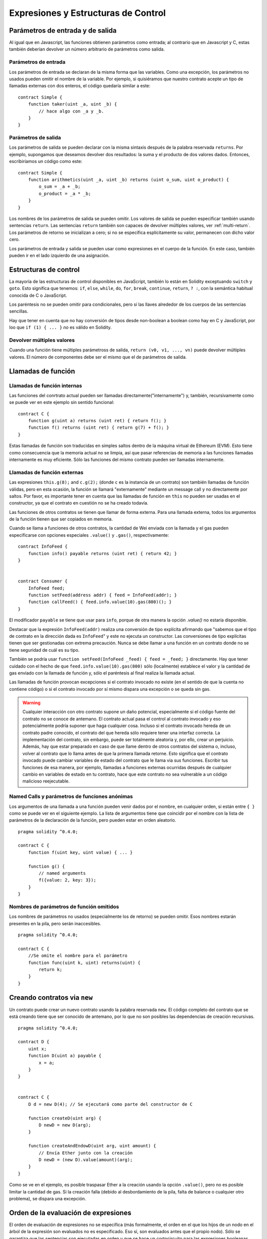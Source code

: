 #####################################
Expresiones y Estructuras de Control
#####################################

.. index:: ! parámetro, parámetro;entrada, parámetro;salida

Parámetros de entrada y de salida
=================================

Al igual que en Javascript, las funciones obtienen parámetros como entrada;
al contrario que en Javascript y C, estas también deberían devolver un número arbitrario de parámetros como salida.

Parámetros de entrada
---------------------

Los parámetros de entrada se declaran de la misma forma que las variables. Como una excepción, los parámetros no usados pueden omitir el nombre de la variable. Por ejemplo, si quisiéramos que nuestro contrato acepte un tipo de llamadas externas con dos enteros, el código quedaría similar a este::

    contract Simple {
        function taker(uint _a, uint _b) {
            // hace algo con _a y _b.
        }
    }

Parámetros de salida
--------------------

Los parámetros de salida se pueden declarar con la misma sintaxis después de la palabra reservada ``returns``. Por ejemplo, supongamos que deseamos devolver dos resultados: la suma y el producto de dos valores dados. Entonces, escribiríamos un código como este::

    contract Simple {
        function arithmetics(uint _a, uint _b) returns (uint o_sum, uint o_product) {
            o_sum = _a + _b;
            o_product = _a * _b;
        }
    }

Los nombres de los parámetros de salida se pueden omitir.
Los valores de salida se pueden especificar también usando sentencias ``return``.
Las sentencias ``return`` también son capaces de devolver múltiples valores, ver :ref:`multi-return`.
Los parámetros de retorno se inicializan a cero; si no se especifica esplícitamente su valor, permanecen con dicho valor cero.

Los parámetros de entrada y salida se pueden usar como expresiones en el cuerpo de la función. En este caso, también pueden ir en el lado izquierdo de una asignación.

.. index:: if, else, while, do/while, for, break, continue, return, switch, goto

Estructuras de control
======================

La mayoría de las estructuras de control disponibles en JavaScript, también lo están en Solidity exceptuando ``switch`` y ``goto``. Esto significa que tenemos: ``if``, ``else``, ``while``, ``do``, ``for``, ``break``, ``continue``, ``return``, ``? :``, con la semántica habitual conocida de C o JavaScript.

Los paréntesis no se pueden omitir para condicionales, pero sí las llaves alrededor de los cuerpos de las sentencias sencillas.

Hay que tener en cuenta que no hay conversión de tipos desde non-boolean a boolean como hay en C y JavaScript, por loo que ``if (1) { ... }`` *no* es válido en Solidity.

.. _multi-return:

Devolver múltiples valores
--------------------------

Cuando una función tiene múltiples parámetross de salida, ``return (v0, v1, ...,
vn)`` puede devolver múltiples valores. El número de componentes debe ser el mismo que el de parámetros de salida.

.. index:: ! función;llamada, función;interna, función;externa

.. _function-calls:

Llamadas de función
===================

Llamadas de función internas
----------------------------

Las funciones del conrtrato actual pueden ser llamadas directamente("internamente") y, también, recursivamente como se puede ver en este ejemplo sin sentido funcional::

    contract C {
        function g(uint a) returns (uint ret) { return f(); }
        function f() returns (uint ret) { return g(7) + f(); }
    }

Estas llamadas de función son traducidas en simples saltos dentro de la máquina virtual de Ethereum (EVM). Esto tiene como consecuencia que la memoria actual no se limpia, así que pasar referencias de memoria a las funciones llamadas internamente es muy eficiente. Sólo las funciones del mismo contrato pueden ser llamadas internamente.

Llamadas de función externas
----------------------------

Las expresiones ``this.g(8);`` and ``c.g(2);`` (donde ``c`` es la instancia de un contrato) son también llamadas de función válidas, pero en esta ocasión, la función se llamará "externamente" mediante un message call y no directamente por saltos.
Por favor, es importante tener en cuenta que las llamadas de función en ``this`` no pueden ser usadas en el constructor, ya que el contrato en cuestión no se ha creado todavía.

Las funciones de otros contratos se tienen que llamar de forma externa. Para una llamada externa,
todos los argumentos de la función tienen que ser copiados en memoria.

Cuando se llama a funciones de otros contratos, la cantidad de Wei enviada con la llamada y el gas pueden especificarse con opciones especiales ``.value()`` y ``.gas()``, respectivamente::

    contract InfoFeed {
        function info() payable returns (uint ret) { return 42; }
    }


    contract Consumer {
        InfoFeed feed;
        function setFeed(address addr) { feed = InfoFeed(addr); }
        function callFeed() { feed.info.value(10).gas(800)(); }
    }

El modificador ``payable`` se tiene que usar para ``info``, porque de otra manera la opción `.value()` no estaría disponible.

Destacar que la expresión ``InfoFeed(addr)`` realiza una conversión de tipo explícita afirmando que "sabemos que el tipo de contrato en la dirección dada es ``InfoFeed``" y este no ejecuta un constructor. Las conversiones de tipo explícitas tienen que ser gestionadas con extrema precaución. Nunca se debe llamar a una función en un contrato donde no se tiene seguridad de cuál es su tipo.

También se podría usar ``function setFeed(InfoFeed _feed) { feed = _feed; }`` directamente.
Hay que tener cuidado con el hecho de que ``feed.info.value(10).gas(800)`` sólo (localmente) establece el valor y la cantidad de gas enviado con la llamada de función y, sólo el paréntesis al final realiza la llamada actual.

Las llamadas de función provocan excepciones si el contrato invocado no existe (en el sentido de que la cuenta no contiene código) o si el contrato invocado por sí mismo dispara una excepción o se queda sin gas.

.. warning::
    Cualquier interacción con otro contrato supone un daño potencial, especialmente si el código fuente del contrato no se conoce de antemano. El contrato actual pasa el control al contrato invocado y eso potencialmente podría suponer que haga cualquier cosa. Incluso si el contrato invocado hereda de un contrato padre conocido, el contrato del que hereda sólo requiere tener una interfaz correcta. La implementación del contrato, sin embargo, puede ser totalmente aleatoria y, por ello, crear un perjuicio. Además, hay que estar preparado en caso de que llame dentro de otros contratos del sistema o, incluso, volver al contrato que lo llama antes de que la primera llamada retorne. Esto significa que el contrato invocado puede cambiar variables de estado del contrato que le llama via sus funciones. Escribir tus funciones de esa manera, por ejemplo, llamadas a funciones externas ocurridas después de cualquier cambio en variables de estado en tu contrato, hace que este contrato no sea vulnerable a un código malicioso reejecutable.
    

Named Calls y parámetros de funciones anónimas
----------------------------------------------

Los argumentos de una llamada a una función pueden venir dados por el nombre, en cualquier orden, si están entre ``{ }`` como se puede ver en el siguiente ejemplo. La lista de argumentos tiene que coincidir por el nombre con la lista de parámetros de la declaración de la función, pero pueden estar en orden aleatorio.

::

    pragma solidity ^0.4.0;

    contract C {
        function f(uint key, uint value) { ... }

        function g() {
            // named arguments
            f({value: 2, key: 3});
        }
    }

Nombres de parámetros de función omitidos
-----------------------------------------

Los nombres de parámetros no usados (especialmente los de retorno) se pueden omitir.
Esos nombres estarán presentes en la pila, pero serán inaccesibles.

::

    pragma solidity ^0.4.0;

    contract C {
        //Se omite el nombre para el parámetro
        function func(uint k, uint) returns(uint) {
            return k;
        }
    }
    

.. index:: ! nuevo, contratos;creación

.. _creating-contracts:

Creando contratos via ``new``
=============================

Un contrato puede crear un nuevo contrato usando la palabra reservada ``new``. El código completo del contrato que se está creando tiene que ser conocido de antemano, por lo que no son posibles las dependencias de creación recursivas.

::

    pragma solidity ^0.4.0;

    contract D {
        uint x;
        function D(uint a) payable {
            x = a;
        }
    }


    contract C {
        D d = new D(4); // Se ejecutará como parte del constructor de C

        function createD(uint arg) {
            D newD = new D(arg);
        }

        function createAndEndowD(uint arg, uint amount) {
            // Envía Ether junto con la creación
            D newD = (new D).value(amount)(arg);
        }
    }

Como se ve en el ejemplo, es posible traspasar Ether a la creación usando la opción ``.value()``,
pero no es posible limitar la cantidad de gas. Si la creación falla
(debido al desbordamiento de la pila, falta de balance o cualquier otro problema), se dispara una excepción.

Orden de la evaluación de expresiones
=====================================

El orden de evaluación de expresiones no se especifica (más formalmente, el orden en el que los hijos de un nodo en el árbol de la expresión son evaluados no es especificado. Eso sí, son evaluados antes que el propio nodo). Sólo se garantiza que las sentencias son ejecutadas en orden y que se hace un cortocircuito para las expresiones booleanas. Ver :ref:`order` para más información.

.. index:: ! asignación

Asignación
==========

.. index:: ! asignación;desestructurar

Asignaciones para desestructurar y retornar múltiples valores
-------------------------------------------------------------

Solidity internamente permite tipos tupla, p.ej.: una lista de objetos de , potencialmente, diferentes tipos cuyo tamaño es constante en tiempo de compilación. Esas tuplas pueden ser usadas para retornar múltiples valores al mismo tiempo y, también, asignarlos a múltiples variables (o lista de valores en general) también al mismo tiempo::

    contract C {
        uint[] data;

        function f() returns (uint, bool, uint) {
            return (7, true, 2);
        }

        function g() {
            //Declara y asigna variables. No es posible especificar el tipo de forma explícita.
            var (x, b, y) = f();
            //Asigna a una variable pre-existente.
            (x, y) = (2, 7);
            // Truco común para intercambiar valores -- no funcoina con tipos de almacenamiento sin valor.
            (x, y) = (y, x);
            //Los componentes se pueden dejar fuera (también en declaraciones de variables).
            //Si la tupla acaba en un componente vacío,
            //el resto de los valores se descartan.
            (data.length,) = f(); // Establece la longitud a 7
            // Lo mismo se puede hacer en el lado izquierdo.
            (,data[3]) = f(); // Sets data[3] to 2
            //Los componentes sólo se pueden dejar en el lado izquierdo de las asignaciones, con
            // una excepción:
            (x,) = (1,);
            // (1,) es la única forma de especificar una tupla de un componente, porque (1) 
            // equivale a 1.
        }
    }

Complicaciones en Arrays y Structs
----------------------------------

La sintaxis de asignación es algo más complicada para tipos sin valor como arrays y structs.
Las asignaciones *a* variables de estado siempre crean una copia independiente. Por otro lado, asignar una variable local crea sólo una copia independiente para tipos elementales, como tipos estáticos que casan en 32 bytes. Si los structs o arrays (incluyendo ``bytes`` y ``string``) son asignados desde una variable de estado a una local, la variable local se queda una referencia a la variable de estado original. Una segunda asignación a la variable local no modifica el estado, sólo cambia la referencia. Las asignaciones a miembros (o elementos) de la variable local *hacen* cambiar el estado.

.. index:: ! scoping, declaraciones, valor por defecto

.. _default-value:

Scoping and declaraciones
=========================

Una variable cuando se declara tendrá un valor inicial por defecto que, representado en bytes, será todo ceros.
Los valores por defecto de variables son los típicos "estado-cero" cualquiera que sea el tipo. Por ejemplo, el valor por defecto para un ``bool`` es ``false``. El valor por defecto para un ``uint`` o ``int`` es ``0``. Para arrays de tamaño estático y ``bytes1`` hasta ``bytes32``, cada elemento individual será inicializado a un valor por defecto según sea su tipo. Finalmente, para arrays de tamaño dinámico, ``bytes``y ``string``, el valor por defecto es un array o string vacio.

Una variable declarada en cualquier punto de una función, estará dentro del alcance de *toda la función*, independientemente de donde se haya declarado. Esto ocurre porque Solidity hereda sus reglas de scoping de JavaScript.
Esto difiere de muchos lenguajes donde las variables sólo están en el alcance de donde se declaran hasta que acaba el bloque semántico.
Como consecuencia de esto, el código siguiente es ilegal y hace que el compilador devuelva un error porque el identificador se ha declarado previamente, ``Identifier already declared``::

    pragma solidity ^0.4.0;

    contract ScopingErrors {
        function scoping() {
            uint i = 0;

            while (i++ < 1) {
                uint same1 = 0;
            }

            while (i++ < 2) {
                uint same1 = 0;// Ilegal, segunda declaración para same1
            }
        }

        function minimalScoping() {
            {
                uint same2 = 0;
            }

            {
                uint same2 = 0;// Ilegal, segunda declaración para same2
            }
        }

        function forLoopScoping() {
            for (uint same3 = 0; same3 < 1; same3++) {
            }

            for (uint same3 = 0; same3 < 1; same3++) {// Ilegal, segunda declaración para same3
            }
        }
    }

Como añadido a esto, si la variable se declara, se inicializará al principio de la función con su valor por defecto.
Esto significa que el siguiente código es legal, aunque se haya escrito de manera un tanto pobre::

    function foo() returns (uint) {
        // baz se inicializa implícitamente a 0
        uint bar = 5;
        if (true) {
            bar += baz;
        } else {
            uint baz = 10;// Nunca se ejecuta
        }
        return bar;// devuelve 5
    }

.. index:: ! exception, ! throw

Excepciones
==========

Hay algunos casos en los que las excepciones se lanzan automáticamente(ver más adelante). Se puede usar la instrucción ``throw`` para lanzarlas manualmente. La consecuencia de una excepción es que la llamada que se está ejecutando en ese momento se para y se revierte (todos los cambios en los estados y balances se deshacen) y la excepción también se genera mediante llamadas de función de Solidity (las excepciones ``send`` y las funciones de bajo nivel ``call``, ``delegatecall`` y ``callcode``, todas ellas devuelven ``false`` en caso de una excepción).

Todavía no es posible capturar excepciones.

En el siguiente ejemplo, se enseña como ``throw`` se puede usar para revertir fácilmente una transferencia de Ether y, además, se enseña como comprobar el valor de retorno de ``send``::

    pragma solidity ^0.4.0;

    contract Sharer {
        function sendHalf(address addr) payable returns (uint balance) {
            if (!addr.send(msg.value / 2))
                throw; // También revierte la transferencia de Sharer
            return this.balance;
        }
    }

Actualmente, Solidity genera automáticamente una excepción en tiempo de ejecución en las siguientes situaciones:

#. Si se accede a un array en un índice demasiado largo o negativo (ejemplo: ``x[i]`` donde ``i >= x.length`` o ``i < 0``).
#. Si se accede a un ``bytesN`` de longitud fija en un índice demasiado largo o negativo.
#. Si se llama a una función con un message call, pero no finaliza adecuadamente (ejemplo: se queda sin gas, no tiene una función de matching, o dispara una excepción por sí mismo), exceptuando el caso en el que se use una operación de bajo nivel ``call``, ``send``, ``delegatecall`` o ``callcode``.  Las operaciones de bajo nivel disparan excepciones, pero indican fallos devolviendo ``false``.
#. Si se crea un contrato usando la palabra reservada ``new``, pero la creación del contrato no finaliza correctamente (ver más arriba la definición de "no finalizar correctamente").
#. Si se divide o se hace módulo por cero (ejemplos: ``5 / 0`` o ``23 % 0``).
#. Si se hace un movimiento por una cantidad negativa.
#. Si se convierte un valor muy grande o negativo en un tipo enum.
#. Si se realiza una llamada de función externa apuntando a un contrato que no contiene código.
#. Si un contrato recibe Ether mediante una función sin el modificador ``payable``(incluyendo el constructor y la función de fallback).
#. Si un contrato recibe Ether mediante una función getter pública.
#. Si se llama a una variable inicializada a cero de un tipo de función interna.
#. Si un ``.transfer()`` falla.
#. Si se invoca con ``assert`` junto con un argumento que evalúa a falso.

Mientras se genera una excepción provista por el usuario en las siguientes situaciones:

#. Llamando a ``throw``.
#. Llamando a ``require`` junto con un argumento que evalúa a ``false``.

Internamente, Solidity realiza una operación de revertir (instrucción ``0xfd``) cuando una excepción provista por un usuario se lanza o la condición de la llamada ``require`` no se satisface. Por contra, realiza una operación inválida (instrucción ``0xfe``) si una excepción en tiempo de ejecución aparece o la condición de una llamada ``assert`` no se satisface. En ambos casos, esto ocasiona que la EVM revierta todos los cambios de estado acaecidos. El motivo de todo esto es que no existe un modo seguro de continuar con la ejecución debido a que no sucedió el efecto esperado. Como se quiere mantener la atomicidad de las transacciones, lo más seguro es revertir todos los cambios y hacer que la transacción no tenga ningún efecto en su totalidad o, como mínimo, en la llamada.

En el caso de que los contratos se escriban de tal manera que ``assert`` sólo sea usado para probar condiciones internas y ``require``
se use en caso de que haya una entrada malformada, una herramienta de análisis formal que verifique que un opcode inválido nunca pueda ser alcanzado, se podría usar para chequear la ausencia de errores asumiendo entradas válidas.

